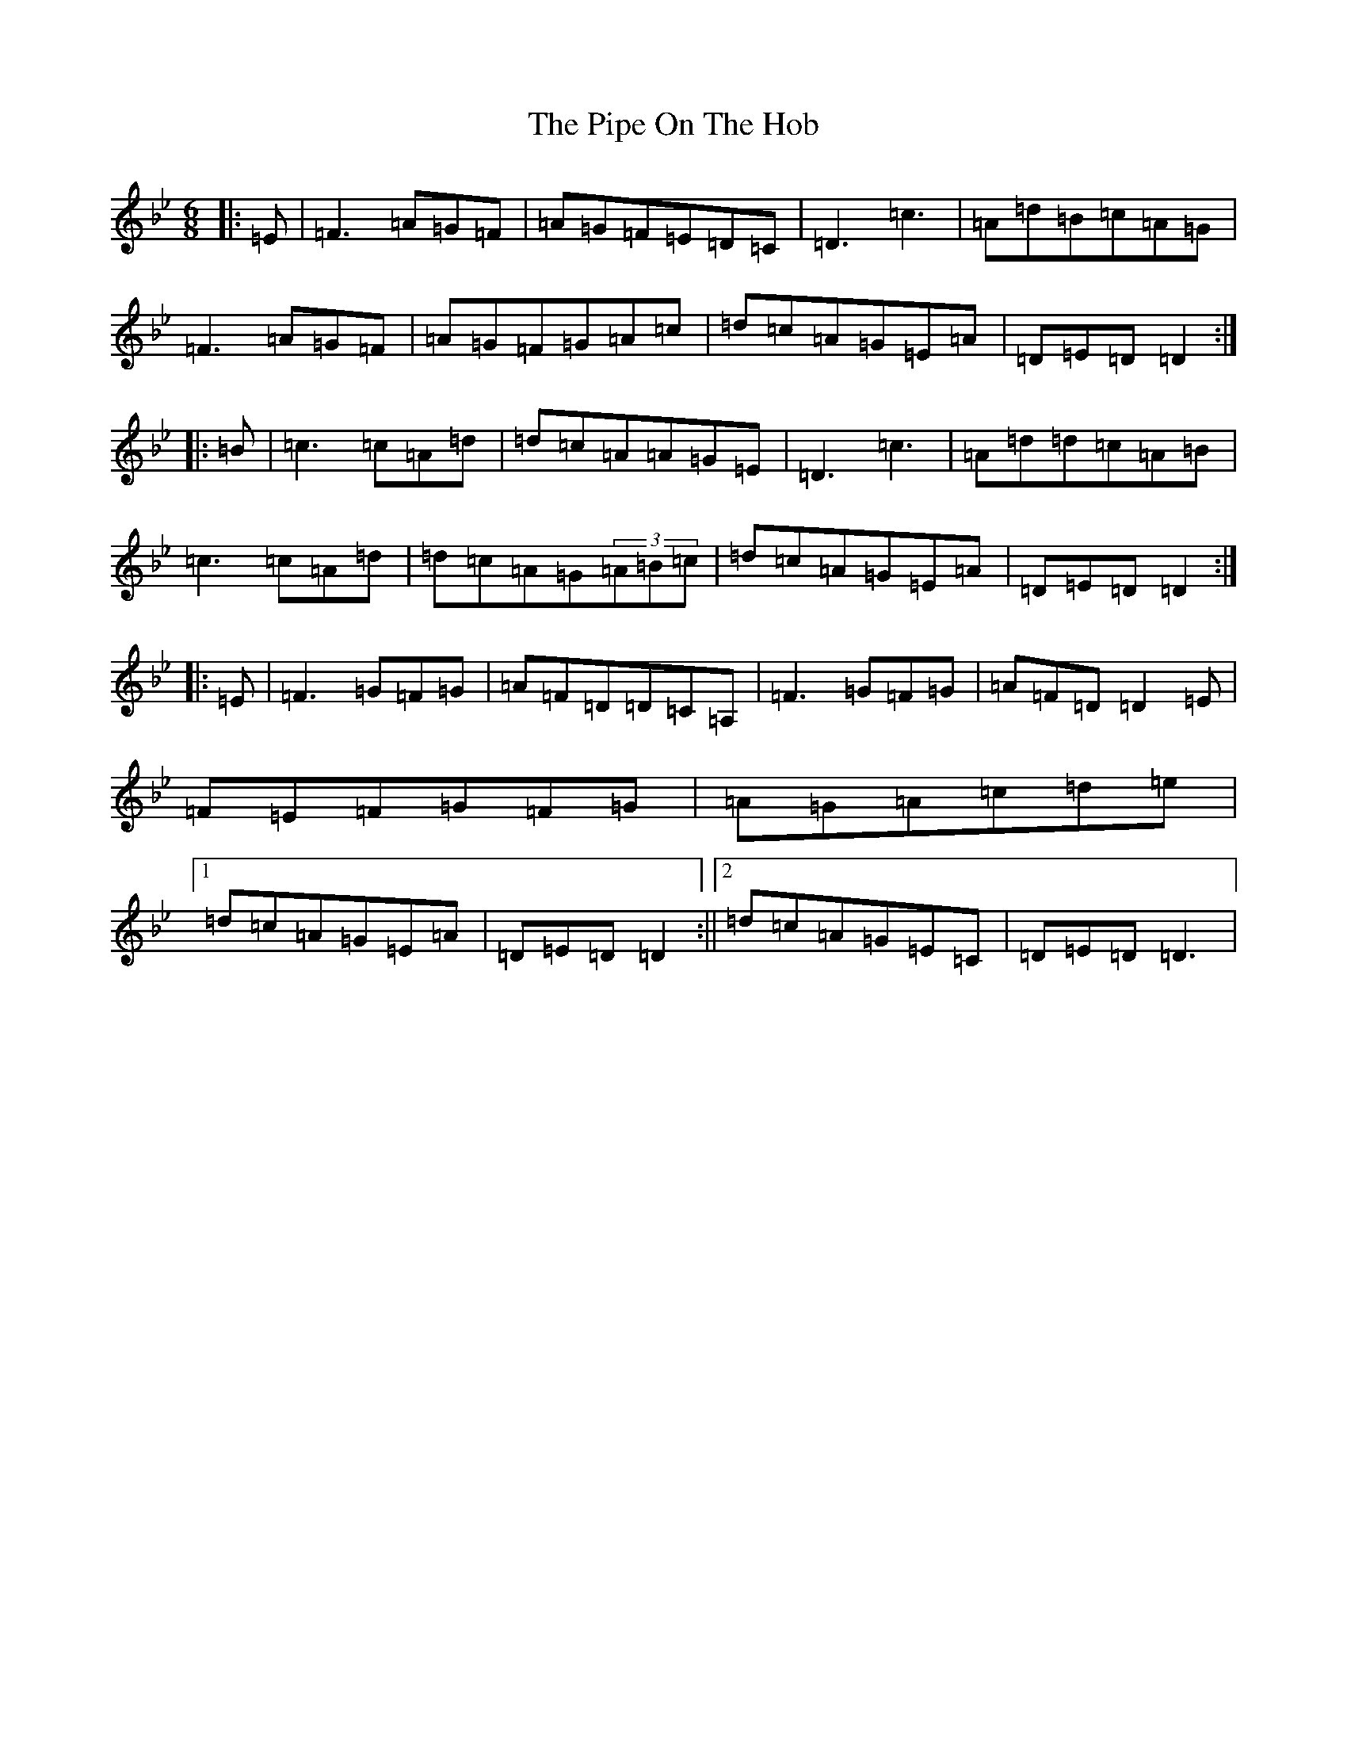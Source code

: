 X: 17083
T: Pipe On The Hob, The
S: https://thesession.org/tunes/81#setting81
Z: A Dorian
R: jig
M:6/8
L:1/8
K: C Dorian
|:=E|=F3=A=G=F|=A=G=F=E=D=C|=D3=c3|=A=d=B=c=A=G|=F3=A=G=F|=A=G=F=G=A=c|=d=c=A=G=E=A|=D=E=D=D2:||:=B|=c3=c=A=d|=d=c=A=A=G=E|=D3=c3|=A=d=d=c=A=B|=c3=c=A=d|=d=c=A=G(3=A=B=c|=d=c=A=G=E=A|=D=E=D=D2:||:=E|=F3=G=F=G|=A=F=D=D=C=A,|=F3=G=F=G|=A=F=D=D2=E|=F=E=F=G=F=G|=A=G=A=c=d=e|1=d=c=A=G=E=A|=D=E=D=D2:||2=d=c=A=G=E=C|=D=E=D=D3|